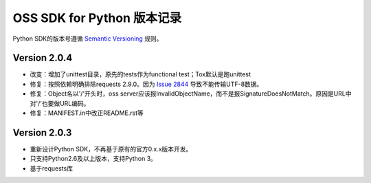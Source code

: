 OSS SDK for Python 版本记录
===========================

Python SDK的版本号遵循 `Semantic Versioning <http://semver.org/>`_ 规则。

Version 2.0.4
-------------

- 改变：增加了unittest目录，原先的tests作为functional test；Tox默认是跑unittest
- 修复：按照依赖明确排除requests 2.9.0。因为 `Issue 2844 <https://github.com/kennethreitz/requests/issues/2844>`_ 导致不能传输UTF-8数据。
- 修复：Object名以'/'开头时，oss server应该报InvalidObjectName，而不是报SignatureDoesNotMatch。原因是URL中对'/'也要做URL编码。
- 修复：MANIFEST.in中改正README.rst等



Version 2.0.3
-------------

- 重新设计Python SDK，不再基于原有的官方0.x.x版本开发。
- 只支持Python2.6及以上版本，支持Python 3。
- 基于requests库
